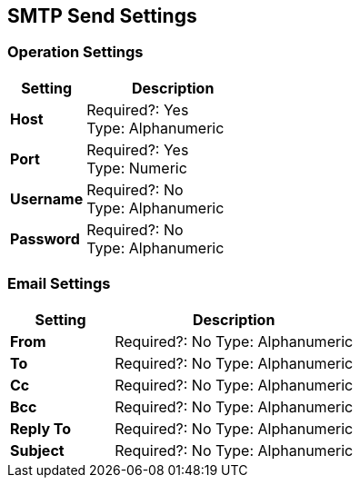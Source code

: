== SMTP Send Settings

=== Operation Settings

[%header,cols="3s,7a"]
|===
|Setting |Description

|Host
|
Required?: Yes +
Type: Alphanumeric +

|Port
|
Required?: Yes +
Type: Numeric

|Username
|
Required?: No +
Type: Alphanumeric +

|Password
|
Required?: No +
Type: Alphanumeric +
|===

=== Email Settings

[%header,cols="3s,7a"]
|===
|Setting |Description

|From
|
Required?: No
Type: Alphanumeric +

|To
|
Required?: No
Type: Alphanumeric +

|Cc
|
Required?: No
Type: Alphanumeric +

|Bcc
|
Required?: No
Type: Alphanumeric +

|Reply To
|
Required?: No
Type: Alphanumeric +

|Subject
|
Required?: No
Type: Alphanumeric +
|===
